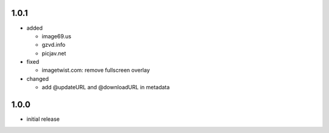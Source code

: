 1.0.1
-----

* added

  * image69.us
  * gzvd.info
  * picjav.net

* fixed

  * imagetwist.com: remove fullscreen overlay

* changed

  * add @updateURL and @downloadURL in metadata


1.0.0
-----

* initial release
